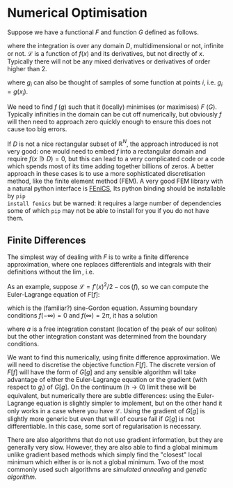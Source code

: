 * Numerical Optimisation
Suppose we have a functional $F$ and function $G$ defined as follows.
\begin{equation}
F[f] = \int_D \mathcal{L} dx 
\end{equation}
where the integration is over any domain $D$, multidimensional or not, infinite or not. \(\mathcal{L}\) is a
function of \(f(x)\) and its derivatives, but not directly of $x$. Typically there will not be any mixed
derivatives or derivatives of order higher than 2.

#+BEGIN_EXPORT latex :exports code :results value latex
\begin{equation}
G[g] = \sum_(i \in E) g_i
\end{equation}
#+END_EXPORT
where $g_i$ can also be thought of samples of some function at points $i$, i.e. \(g_i = g(x_i)\). 

We need to find $f$ ($g$) such that it (locally) minimises (or maximises) $F$ ($G$). Typically infinities in
the domain can be cut off numerically, but obviously $f$ will then need to approach zero quickly enough
to ensure this does not cause too big errors.

If $D$ is not a nice rectangular subset of \(\mathbb{R}^N\), the approach introduced is not very good: one
would need to embed $f$ into a rectangular domain and require \(f(x \ni D) = 0\), but this can lead to a very
complicated code or a code which spends most of its time adding together billions of zeros. A better approach
in these cases is to use a more sophisticated discretisation method, like the finite element method (FEM). A very
good FEM library with a natural python interface is [[https://fenicsproject.org][FEniCS]], Its python binding should be installable by =pip
install fenics= but be warned: it requires a large number of dependencies some of which =pip= may not be able
to install for you if you do not have them.

** Finite Differences
The simplest way of dealing with \(F\) is to write a finite difference approximation, where one replaces
differentials and integrals with their definitions without the \(\lim\), i.e.
\begin{equation}
\frac{df(x)}{dx} \to \frac{f(x+h)-f(x-h)}{2h}\\
\int_D f(x) dx \to \sum_{x \in D'} f(x) h.
\end{equation}
As an example, suppose \(\mathcal{L} = f'(x)^2/2 - \cos(f)\), so we can compute the Euler-Lagrange equation
of \(F[f]\):
\begin{align}
0 &= \frac{d}{dx} \frac{d\mathcal{L}}{d f'} - \frac{d\mathcal{L}}{df} \\
  &= f''(x) - \sin(f),
\end{align}
which is the (familiar?) sine-Gordon equation. Assuming boundary conditions \(f(-\infty)=0\) and
\(f(\infty)=2\pi\), it has a solution
\begin{align}
f(x) = 4 \arctan(\exp^{x-a}),
\end{align}
where \(a\) is a free integration constant (location of the peak of our soliton) but the other integration
constant was determined from the boundary conditions.

We want to find this numerically, using finite difference approximation. We will need to discretise the
objective function \(F[f]\). The discrete version of \(F[f]\) will have the form of \(G[g]\) and any sensible
algorithm will take advantage of either the Euler-Lagrange equation or the gradient (with respect to
\(g_i\)) of \(G[g]\). On the continuum (\(h \to 0\)) limit these will be equivalent, but numerically there are
subtle differences: using the Euler-Lagrange equation is slightly simpler to implement, but on the other hand
it only works in a case where you have \(\mathcal{L}\). Using the gradient of \(G[g]\) is slightly more
generic but even that will of course fail if \(G[g]\) is not differentiable. In this case, some sort of
regularisation is necessary.

There are also algorithms that do not use gradient information, but they are generally very slow. However,
they are also able to find a global minimum unlike gradient based methods which simply find the "closest"
local minimum which either is or is not a global minimum. Two of the most commonly used such algorithms are
/simulated annealing/ and /genetic algorithm/.

